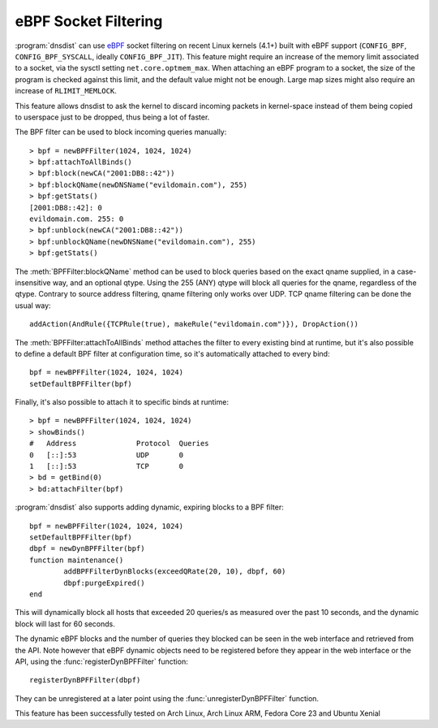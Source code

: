 eBPF Socket Filtering
=====================

:program:`dnsdist` can use `eBPF <http://www.brendangregg.com/ebpf.html>`_ socket filtering on recent Linux kernels (4.1+) built with eBPF support (``CONFIG_BPF``, ``CONFIG_BPF_SYSCALL``, ideally ``CONFIG_BPF_JIT``).
This feature might require an increase of the memory limit associated to a socket, via the sysctl setting ``net.core.optmem_max``.
When attaching an eBPF program to a socket, the size of the program is checked against this limit, and the default value might not be enough.
Large map sizes might also require an increase of ``RLIMIT_MEMLOCK``.

This feature allows dnsdist to ask the kernel to discard incoming packets in kernel-space instead of them being copied to userspace just to be dropped, thus being a lot of faster.

The BPF filter can be used to block incoming queries manually::

  > bpf = newBPFFilter(1024, 1024, 1024)
  > bpf:attachToAllBinds()
  > bpf:block(newCA("2001:DB8::42"))
  > bpf:blockQName(newDNSName("evildomain.com"), 255)
  > bpf:getStats()
  [2001:DB8::42]: 0
  evildomain.com. 255: 0
  > bpf:unblock(newCA("2001:DB8::42"))
  > bpf:unblockQName(newDNSName("evildomain.com"), 255)
  > bpf:getStats()

The :meth:`BPFFilter:blockQName` method can be used to block queries based on the exact qname supplied, in a case-insensitive way, and an optional qtype.
Using the 255 (ANY) qtype will block all queries for the qname, regardless of the qtype.
Contrary to source address filtering, qname filtering only works over UDP. TCP qname filtering can be done the usual way::

  addAction(AndRule({TCPRule(true), makeRule("evildomain.com")}), DropAction())

The :meth:`BPFFilter:attachToAllBinds` method attaches the filter to every existing bind at runtime, but it's also possible to define a default BPF filter at configuration time, so it's automatically attached to every bind::

  bpf = newBPFFilter(1024, 1024, 1024)
  setDefaultBPFFilter(bpf)

Finally, it's also possible to attach it to specific binds at runtime::

  > bpf = newBPFFilter(1024, 1024, 1024)
  > showBinds()
  #   Address              Protocol  Queries
  0   [::]:53              UDP       0
  1   [::]:53              TCP       0
  > bd = getBind(0)
  > bd:attachFilter(bpf)

:program:`dnsdist` also supports adding dynamic, expiring blocks to a BPF filter::

  bpf = newBPFFilter(1024, 1024, 1024)
  setDefaultBPFFilter(bpf)
  dbpf = newDynBPFFilter(bpf)
  function maintenance()
          addBPFFilterDynBlocks(exceedQRate(20, 10), dbpf, 60)
          dbpf:purgeExpired()
  end

This will dynamically block all hosts that exceeded 20 queries/s as measured over the past 10 seconds, and the dynamic block will last for 60 seconds.

The dynamic eBPF blocks and the number of queries they blocked can be seen in the web interface and retrieved from the API. Note however that eBPF dynamic objects need to be registered before they appear in the web interface or the API, using the :func:`registerDynBPFFilter` function::

  registerDynBPFFilter(dbpf)

They can be unregistered at a later point using the :func:`unregisterDynBPFFilter` function.

This feature has been successfully tested on Arch Linux, Arch Linux ARM, Fedora Core 23 and Ubuntu Xenial
